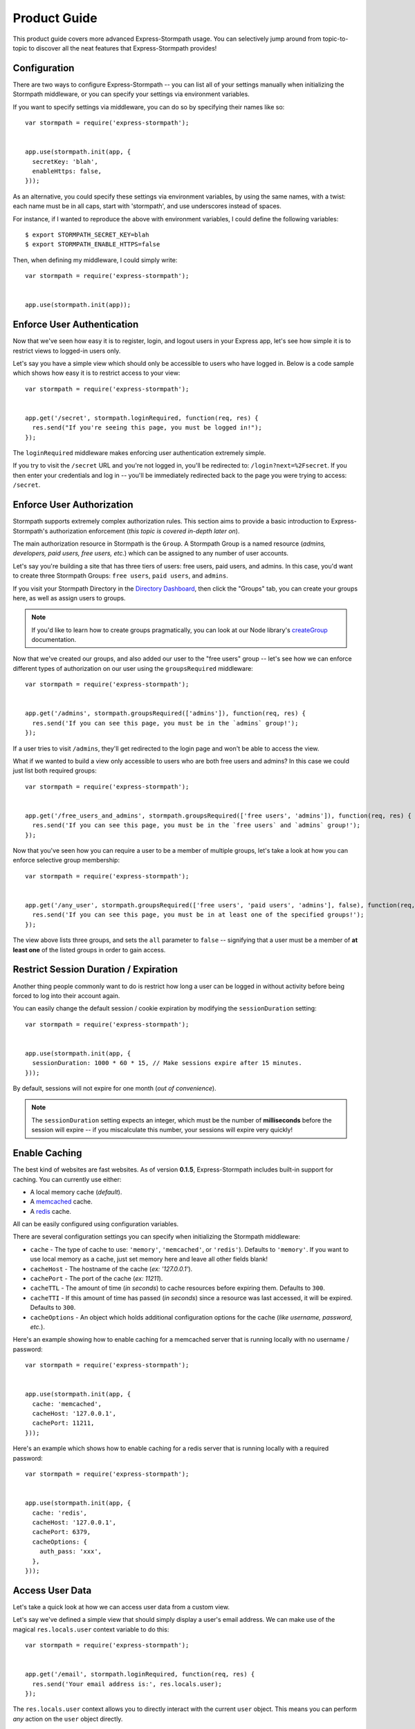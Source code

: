 Product Guide
=============

This product guide covers more advanced Express-Stormpath usage.  You can
selectively jump around from topic-to-topic to discover all the neat features
that Express-Stormpath provides!


Configuration
-------------

There are two ways to configure Express-Stormpath -- you can list all of your
settings manually when initializing the Stormpath middleware, or you can specify
your settings via environment variables.

If you want to specify settings via middleware, you can do so by specifying
their names like so::

    var stormpath = require('express-stormpath');


    app.use(stormpath.init(app, {
      secretKey: 'blah',
      enableHttps: false,
    }));

As an alternative, you could specify these settings via environment variables,
by using the same names, with a twist: each name must be in all caps, start with
'stormpath', and use underscores instead of spaces.

For instance, if I wanted to reproduce the above with environment variables, I
could define the following variables::

    $ export STORMPATH_SECRET_KEY=blah
    $ export STORMPATH_ENABLE_HTTPS=false

Then, when defining my middleware, I could simply write::

    var stormpath = require('express-stormpath');


    app.use(stormpath.init(app));


Enforce User Authentication
---------------------------

Now that we've seen how easy it is to register, login, and logout users in your
Express app, let's see how simple it is to restrict views to logged-in users only.

Let's say you have a simple view which should only be accessible to users who
have logged in.  Below is a code sample which shows how easy it is to restrict
access to your view::

    var stormpath = require('express-stormpath');


    app.get('/secret', stormpath.loginRequired, function(req, res) {
      res.send("If you're seeing this page, you must be logged in!");
    });


The ``loginRequired`` middleware makes enforcing user authentication extremely
simple.

If you try to visit the ``/secret`` URL and you're not logged in, you'll be
redirected to: ``/login?next=%2Fsecret``.  If you then enter your credentials
and log in -- you'll be immediately redirected back to the page you were trying
to access: ``/secret``.


Enforce User Authorization
--------------------------

Stormpath supports extremely complex authorization rules.  This section aims to
provide a basic introduction to Express-Stormpath's authorization enforcement
(*this topic is covered in-depth later on*).

The main authorization resource in Stormpath is the ``Group``.  A Stormpath
Group is a named resource (*admins, developers, paid users, free users, etc.*)
which can be assigned to any number of user accounts.

Let's say you're building a site that has three tiers of users: free users, paid
users, and admins.  In this case, you'd want to create three Stormpath Groups:
``free users``, ``paid users``, and ``admins``.

If you visit your Stormpath Directory in the `Directory Dashboard`_, then
click the "Groups" tab, you can create your groups here, as well as assign users
to groups.

.. note::
    If you'd like to learn how to create groups pragmatically, you can look at
    our Node library's `createGroup`_ documentation.

Now that we've created our groups, and also added our user to the "free users"
group -- let's see how we can enforce different types of authorization on
our user using the ``groupsRequired`` middleware::

    var stormpath = require('express-stormpath');


    app.get('/admins', stormpath.groupsRequired(['admins']), function(req, res) {
      res.send('If you can see this page, you must be in the `admins` group!');
    });

If a user tries to visit ``/admins``, they'll get redirected to the login page
and won't be able to access the view.

What if we wanted to build a view only accessible to users who are both free
users and admins?  In this case we could just list both required groups::

    var stormpath = require('express-stormpath');


    app.get('/free_users_and_admins', stormpath.groupsRequired(['free users', 'admins']), function(req, res) {
      res.send('If you can see this page, you must be in the `free users` and `admins` group!');
    });

Now that you've seen how you can require a user to be a member of multiple
groups, let's take a look at how you can enforce selective group membership::

    var stormpath = require('express-stormpath');


    app.get('/any_user', stormpath.groupsRequired(['free users', 'paid users', 'admins'], false), function(req, res) {
      res.send('If you can see this page, you must be in at least one of the specified groups!');
    });

The view above lists three groups, and sets the ``all`` parameter to ``false``
-- signifying that a user must be a member of **at least one** of the listed
groups in order to gain access.


Restrict Session Duration / Expiration
--------------------------------------

Another thing people commonly want to do is restrict how long a user can be
logged in without activity before being forced to log into their account again.

You can easily change the default session / cookie expiration by modifying the
``sessionDuration`` setting::

    var stormpath = require('express-stormpath');


    app.use(stormpath.init(app, {
      sessionDuration: 1000 * 60 * 15, // Make sessions expire after 15 minutes.
    }));

By default, sessions will not expire for one month (*out of convenience*).

.. note::
    The ``sessionDuration`` setting expects an integer, which must be the number
    of **milliseconds** before the session will expire -- if you miscalculate
    this number, your sessions will expire very quickly!


Enable Caching
--------------

The best kind of websites are fast websites.  As of version **0.1.5**,
Express-Stormpath includes built-in support for caching.  You can currently use
either:

- A local memory cache (*default*).
- A `memcached`_ cache.
- A `redis`_ cache.

All can be easily configured using configuration variables.

There are several configuration settings you can specify when initializing the
Stormpath middleware:

- ``cache`` - The type of cache to use: ``'memory'``, ``'memcached'``, or
  ``'redis'``).  Defaults to ``'memory'``.  If you want to use local memory as a
  cache, just set memory here and leave all other fields blank!
- ``cacheHost`` - The hostname of the cache (*ex: '127.0.0.1'*).
- ``cachePort`` - The port of the cache (*ex: 11211*).
- ``cacheTTL`` - The amount of time (*in seconds*) to cache resources before
  expiring them.  Defaults to ``300``.
- ``cacheTTI`` - If this amount of time has passed (*in seconds*) since a
  resource was last accessed, it will be expired.  Defaults to ``300``.
- ``cacheOptions`` - An object which holds additional configuration options for
  the cache (*like username, password, etc.*).

Here's an example showing how to enable caching for a memcached server that is
running locally with no username / password::

    var stormpath = require('express-stormpath');


    app.use(stormpath.init(app, {
      cache: 'memcached',
      cacheHost: '127.0.0.1',
      cachePort: 11211,
    }));

Here's an example which shows how to enable caching for a redis server that is
running locally with a required password::

    var stormpath = require('express-stormpath');


    app.use(stormpath.init(app, {
      cache: 'redis',
      cacheHost: '127.0.0.1',
      cachePort: 6379,
      cacheOptions: {
        auth_pass: 'xxx',
      },
    }));


Access User Data
----------------

Let's take a quick look at how we can access user data from a custom view.

Let's say we've defined a simple view that should simply display a user's email
address.  We can make use of the magical ``res.locals.user`` context variable to
do this::

    var stormpath = require('express-stormpath');


    app.get('/email', stormpath.loginRequired, function(req, res) {
      res.send('Your email address is:', res.locals.user);
    });

The ``res.locals.user`` context allows you to directly interact with the current
``user`` object.  This means you can perform *any* action on the ``user`` object
directly.

For more information on what you can do with a ``user`` object, please see
the Node library documentation: http://docs.stormpath.com/nodejs/api/account

Let's say you want to change a user's ``givenName`` (*first name*).  You could
easily accomplish this with the following code::

    // assuming we're inside of a request
    res.locals.user.givenName = 'Randall';
    res.locals.user.save(function(err) {
      if (!err) {
        console.log('User change saved successfully.');
      }
    });

As you can see above, you can directly modify ``user`` attributes, then
persist any changes by running ``res.locals.user.save()``.


Working With Custom User Data
-----------------------------

In addition to managing basic user fields, Stomrpath also allows you to store
up to 10MB of JSON information with each user account!

Instead of defining a database table for users, and another database table for
user profile information -- with Stormpath, you don't need either!

Let's take a look at how easy it is to store custom data on a ``user``
model::

    // assuming we're inside of a request
    res.locals.user.customData.somefield = 'somevalue';
    res.locals.user.customData['anotherfield'] = {'json': 'data'};
    res.locals.user.customData['woot'] = 10.202223;
    res.locals.user.save();

    user.customData['woot'];
    // 10.202223

    delete user.customData['woot'];
    user.save(function(err, updatedUser) {
      if (!err) {
        updatedUser.customData.woot;
        // undefined
      }
    });

As you can see above -- storing custom information on a ``user`` account is
extremely simple!


API Authentication
------------------

In addition to handling user login, registration, etc. for web users -- you can
also use Stormpath to secure your REST API.

Typically, securing REST APIs is a lot of work:

- You need to assign users API keys.
- You need to cache the API keys for validation when users make requests
  (*nobody likes a slow API!*).
- You need to allow users to exchange their API keys for Oauth tokens (*if you
  want to support Oauth*).

With Stormpath, however, this process is greatly simplified.  Stormpath can
create API keys for your users, store them securely, and completely handle API
authentication / caching.


Create API Keys
...............

Before you can secure your REST API, you'll need to provision an API key pair
for one of your Stormpath users.

To do this (*assuming you're inside of an Express route*), you can call the
``createApiKey`` method on your user object like so::

    // Create an API key pair for the current user.
    app.post('/create', stormpath.loginRequired, function(req, res) {
      res.locals.user.createApiKey(function(err, apiKey) {
        if (err) {
          res.json(503, { error: 'Something went wrong. Please try again.' });
        } else {
          res.json({ id: apiKey.id, secret: apiKey.secret });
        }
      });
    });

The above route will create a new API key for the logged in user, then return it
as JSON.  Each API key pair has two parts:

- ``id`` - An API key ID -- this is similar to a username.
- ``secret`` - An API key secret -- this is similar to a password.

Both the id and secret *must* be given to your user, as both will be needed for
API authentication.

Once you've created at least one API key pair for your user, you can then allow
this user to authenticate using their API keys against your API service.


Authenticating via Basic Auth
.............................

If you're building a REST API, the simplest way to secure your API is using HTTP
basic authentication.

Essentially what this means is that a developer will be able to access your API
by specifying their API key ID and secret when making requests to your API.

To allow a user to authenticate via basic authentication, all you need to use is
the ``apiAuthenticationRequired`` middleware in your route::

    // This API endpoint is *only* accessible to users with valid API keys.
    app.get('/me', stormpath.apiAuthenticationRequired, function(req, res) {
      var user = res.locals.user;
      res.json({
        givenName: user.givenName,
        surname: user.surname,
        email: user.email,
      });
    });

Now, let's see how a developer can successfully use this API endpoint defined
above.

First, we'll use the `curl`_ command to make an API request to this endpoint
*without specifying our API credentials*::

    $ curl -v http://localhost:3000/me
    {"error":"Invalid API credentials."}

As you can see above, by hitting the API endpoint with no credentials, a JSON
error is returned automatically (*along with an HTTP 401 UNAUTHORIZED status
code*).

Now, let's try this again by specifying our user's API credentials (*that we
generated in the previous section*)::

    $ curl -v --user id:secret http://localhost:3000/me
    {"givenName":"Randall","surname":"Degges","email":"r@rdegges.com"}

As you can see, by specifying my developer API credentials, I was able to
successfully authenticate against the REST API!

Using basic authentication, along with SSL, is an *excellent* way to secure
your REST API.


Authenticating via OAuth
........................

OAuth is another popular way to secure REST APIs.

The way OAuth works is as follows:

- You've built a REST API that you want to secure.
- You've got developer accounts, and each developer account has an API key
  pair.
- A developer makes an HTTP POST request to your API service at the URL
  ``/oauth``, and authenticates via HTTP basic authentication.
- If the request to ``/oauth`` was successful, an OAuth token will be returned
  to the developer.  This token is a long string that expires in a given amount
  of time (*by default, OAuth tokens expire after one hour*).
- After the developer has this OAuth token, they can use this to authenticate
  future API requests instead of using their API key directly.

OAuth serves to provide additional security over basic authentication if you'd
like to give out more advanced / restricted access to your developers.

Typically, if you're building a REST API, and aren't sure which form of
authentication to offer -- it's a much better idea to simply use basic
authentication (*covered in the previous section*).

If you'd still like to use OAuth, continue reading!


Configuring OAuth Token Settings
^^^^^^^^^^^^^^^^^^^^^^^^^^^^^^^^

This library comes with OAuth support out-of-the box.  There are two
configuration options you can specify when initializing the Stormpath middleware
which control your OAuth flow:

- ``getOauthTokenUrl`` - The URL at which OAuth tokens can be retrieved.
  Defaults to ``/oauth``.
- ``oauthTTL`` - The amount of time (*in seconds*) that OAuth tokens last.
  Defaults to ``3600`` (*one hour*).

Here's an example of how to set both of these attributes::

    app.use(stormpath.init(app, {
      getOauthTokenUrl: '/oauth',
      oauthTTL: 3600,
    }));


Getting an OAuth Token
^^^^^^^^^^^^^^^^^^^^^^

Now that you've configured your OAuth settings, developers will be able to
retrieve OAuth tokens by hitting your OAuth URL (*/oauth by default*) with
their API credentials.

Below is an example request using curl, which demonstrates the proper way to
request an OAuth token::

    $ curl -v --user id:secret http://localhost:3000/oauth?grant_type=client_credentials
    {"access_token":"eyJ0eXAiOiJKV1QiLCJhbGciOiJIUzI1NiJ9.eyJzdWIiOiJEUExSSTVUTEVNMjFTQzNER0xHUjBJOFpYIiwiaXNzIjoiaHR0cHM6Ly9hcGkuc3Rvcm1wYXRoLmNvbS92MS9hcHBsaWNhdGlvbnMvNWpvQVVKdFZONHNkT3dUVVJEc0VDNSIsImlhdCI6MTQwNjY1OTkxMCwiZXhwIjoxNDA2NjYzNTEwLCJzY29wZSI6IiJ9.ypDMDMMCRCtDhWPMMc9l_Q-O-rj5LATalHYa3droYkY","token_type":"bearer","expires_in":3600}

.. note::
    If you're wondering why the ``?grant_type=client_credentials`` querystring
    exists -- it's part of the OAuth spec: http://tools.ietf.org/html/rfc6749

The response is a JSON object which contains:

- ``access_token`` - Your OAuth access token.  This can be used to authenticate
  via subsequent requests.
- ``token_type`` - This will always be ``'bearer'``.
- ``expires_in`` - This is the amount of seconds (*as an integer*) for which
  this token is valid.


Making OAuth Requests
^^^^^^^^^^^^^^^^^^^^^

Now that you've got an OAuth access token, you can use this to make API requests
securely to you REST API.

Let's say you've defined the following API endpoint::

    // This API endpoint is *only* accessible to users with a valid OAuth token.
    app.get('/me', stormpath.apiAuthenticationRequired, function(req, res) {
      var user = res.locals.user;
      res.json({
        givenName: user.givenName,
        surname: user.surname,
        email: user.email,
      });

By using the ``stormpath.apiAuthenticationRequired`` middleware, users will be
authenticated automatically on your behalf.

Here's a sample curl request to this endpoint without any credentials::

    $ curl -v http://localhost:3000/me
    {"error":"Invalid API credentials."}

And here's a sample curl request to this endpoint with the Bearer token
included::

    $ curl -v -H 'Authorization: Bearer eyJ0eXAiOiJKV1QiLCJhbGciOiJIUzI1NiJ9.eyJzdWIiOiJEUExSSTVUTEVNMjFTQzNER0xHUjBJOFpYIiwiaXNzIjoiaHR0cHM6Ly9hcGkuc3Rvcm1wYXRoLmNvbS92MS9hcHBsaWNhdGlvbnMvNWpvQVVKdFZONHNkT3dUVVJEc0VDNSIsImlhdCI6MTQwNjY1OTkxMCwiZXhwIjoxNDA2NjYzNTEwLCJzY29wZSI6IiJ9.ypDMDMMCRCtDhWPMMc9l_Q-O-rj5LATalHYa3droYkY' http://localhost:3000/me
    {"givenName":"Randall","surname":"Degges","email":"r@rdegges.com"}

As you can see, by correctly specifying your OAuth token, you're able to
authenticate against the API endpoint easily!


Customize Redirect Logic
------------------------

As you might have already noticed by playing around with the registration and
login pages -- when you first register or log into an account, you'll be
immediately redirected to the URL ``/``.

This is actually a configurable setting -- you can easily modify this default
redirect URL by adding the following config setting::

    app.use(stormpath.init(app, {
      redirectUrl: '/dashboard',
    }));

This allows you to build nicer apps as you can do stuff like redirect newly
registered users to a tutorial, dashboard, or something similar.

What if someone visits the login route when they are logged in?  By default
they will see the login screen again, but you can configure an alternate
URL to redirect hem to:

    app.use(stormpath.init(app, {
      loginRedirectUrl: '/',
    }));

With this ``loginRedirectUrl`` setting, the user will be sent to `/` if they
try to visit the login page while logged in.

.. note::
    If a user visits a page which has restricted access, they'll be redirected
    to the login page.  Once the user logs in, they'll be immediately redirected
    back to whatever page they were initially trying to access (*this behavior
    overrides the ``redirectUrl`` setting*).


Customize User Registration Fields
----------------------------------

In many cases you might want to change the fields you collect when a user
registers.  Let's customize the fields we ask for when a user registers!

Every user you register ends up getting stored in Stormpath as an `Account`_
object.  Accounts in Stormpath have several fields you can set:

- username
- email (**required**)
- password (**required**)
- givenName (**required**) also known as "first name"
- middleName
- surname (**required**) also known as "last name"

By default, the built-in registration view that Express-Stormpath ships with gets
you a registration page that looks like this:

.. image:: /_static/registration-page.png

As you can see, it includes the ``givenName``, ``middleName``, ``surname``,
``email``, and ``password`` fields by default.  All of these fields are
required, with the exception of ``middleName``.

What happens if a user enters an invalid value -- or leaves a required field
blank?  They'll see something like this:

.. image:: /_static/registration-page-error.png

But what if you want to force the user to enter a value for middle name?  Doing
so is easy!  Express-Stormpath is **highly customizable**, and allows you to
easily control which fields are accepted, and which fields are required.

To require a user to enter a middle name field, set the following value in your
Express app config::

    app.use(stormpath.init(app, {
      enableMiddleName: true,
      requireMiddleName: true,
    }));

Now go ahead and give it a try -- if you attempt to create a new user and don't
specify a middle name, you'll see an error!

.. note::
    Each Stormpath field allows you to specify two config values:
    ``enableFieldName`` and ``requireFieldName``.  The ``enableXXX`` setting
    controls whether or not the specified field is displayed on the registration
    page -- the ``requireXXX`` field controls whether or not the specified field
    is required by the user to successfully complete the registration process.

Lastly, it's also simple to add in a ``username`` field (*either required or
optional*).  Just like the examples above, you can use the ``enable`` and
``require`` settings to control the registration behavior::

    app.use(stormpath.init(app, {
      enableUsername: true,
      requireUsername: true,
    }));

And that's it!


Customize User Login Fields
---------------------------

If you visit your login page (``/login``), you will see (*by default*), two
input boxes: one for ``email`` and one for ``password``.

While this is fine for most purposes, sometimes you might want to let users log
in with a ``username`` **or** ``email`` (especially if your site collects
``username`` during registration).

Doing this is simple: by enabling the ``enableUsername`` setting you'll not
only make the ``username`` field available on the registration page,
but also on the login page (*so users can log in by entering either their
``username`` or ``email`` and ``password``*).

To enable ``username`` support, just set the following config variable::

    app.use(stormpath.init(app, {
      enableUsername: true,
    }));

You should now see the following on your login page:

.. image:: /_static/login-page.png

.. note::
    In the example above we didn't set the ``requireUsername`` field
    to ``true`` -- if we did, this would ensure that when a new user registers
    for the site, they **must** pick a ``username``.

    The ``requireUsername`` field has no effect on the login page.


Customize User Registration, Login, and Logout Routes
-----------------------------------------------------

By default, Express-Stormpath automatically enables three separate views and
routes:

- ``/register`` - the registration view
- ``/login`` - the login view
- ``/logout`` - the logout view

Customizing the built-in URL routes is quite simple.  There are several config
variables you can change to control these URL mappings.  To change them, just
modify your app's config.

- ``registrationUrl`` -- default: ``/register``
- ``loginUrl`` -- default: ``/login``
- ``logoutUrl`` -- default: ``/logout``

If you were to modify your config such that::

    app.use(stormpath.init(app, {
      registrationUrl: '/welcome',
    }));

Then visit ``/welcome``, you'd see your registration page there, instead!


Customize the Views
-------------------

Although I personally find our registration and login pages to be incredibly
good looking -- I realize that you might not share my same design passion!

Express-Stormpath was built with customizability in mind, and makes it very easy
to build your own custom registration and login views.

Let's start by looking at the built-in views:
https://github.com/stormpath/stormpath-express/tree/master/lib/views

Here's a quick rundown of what each template is for:

- ``base.jade`` is the base template that the registration and login templates
  extend.  It provides a basic `bootstrap`_ based layout, with a couple of
  blocks for customizing the child templates.
- ``login.jade`` is the login page.  It has some logic to flash error messages
  to the user if something fails, and also dynamically determines which input
  boxes to display based on the app's settings.
- ``register.jade`` is the registration page.  It has some logic to flash error
  messages to the user if something fails, and also dynamically determines
  which input boxes to display based on the app's settings.

If you're comfortable with `Jade`_, you can copy these templates to your
project directly, and customize them yourself.  If you're not already a super
Express guru, continue reading!


The Most Basic View
...................

Let's say you want to build your own, fully customized registration and login
views -- no problem!

The first thing you need to do is create two views in the ``views``
directory of your project.

First, copy the following code into ``views/register.jade``::

    // Display an error if there is any.
    if error
      p #{error}

    form(method='post')
      input(name='_csrf', type='hidden', value=csrfToken)

      // This block of code renders the desired input boxes for registering users.
      if app.get('stormpathEnableUsername')
        input(placeholder='Username', name='username', required=app.get('stormpathRequireUsername') ? true : false, type='text')

      if app.get('stormpathEnableGivenName')
        input(placeholder='First Name', name='givenName', required=app.get('stormpathRequireGivenName') ? true : false, type='text')

      if app.get('stormpathEnableMiddleName')
        input(placeholder='Middle Name', name='middleName', required=app.get('stormpathRequireMiddleName') ? true : false, type='text')

      if app.get('stormpathEnableSurname')
        input(placeholder='Last Name', name='surname', required=app.get('stormpathRequireSurname') ? true : false, type='text')

      input(placeholder='Email', name='email', required='true', type='text')
      input(placeholder='Password', name='password', required='true', type='password')

      button(type='submit') Create Account

The simple template you see above is the most basic possible registration page.
It renders all of the appropriate input forms, based on your settings.

Next, copy the following code into ``views/login.jade``::

    // Display an error if there is any.
    if error
      p #{error}

    form(method='post')
      input(name='_csrf', type='hidden', value=csrfToken)

      if app.get('stormpathEnableUsername')
        input(placeholder='Username or Email', required=true, name='login', type='text')
      else
        input(placeholder='Email', required=true, name='login', type='text')

      input(placeholder='Password', required=true, type='password', name='password')
      button(type='submit') Log In

This is the most basic login template possible.


Update Template Paths
.....................

Now that you've got the simplest possible templates ready to go, let's activate
them!  In your app's config, you'll need to specify the path to your new
templates like so::

    app.use(stormpath.init(app, {
      registrationView: __dirname + '/views/register.jade',
      loginView: __dirname + '/views/login.jade',
    }));

That will tell Express-Stormpath to render the templates you created above instead
of the built-in ones!

Now, if you open your browser and checkout ``/register`` and ``/login``, you
should see something like the following:

.. image:: /_static/registration-page-basic.png

.. image:: /_static/login-page-basic.png

**BAM!**  That wasn't so bad, was it?  You now have your own customized
registration and login templates -- all you need to do now is design them the
way you want!


Disable the Built-in Views
--------------------------

If for some reason you want to write your own registration, login, and logout
views (*not recommended*), you can easily disable all of the automatic
functionality described above by modifying your app config and adding the
following::

    app.use(stormpath.init(app, {
      enableRegistration: false,
      enableLogin: false,
      enableLogout: false,
    }));


Use Account Verification
------------------------

As of Express-Stormpath **0.1.8**, it is now possible to easily enable an
"Account Verification Workflow", which makes newly registered users click a link
in in their email inbox before completing user the user registration process.

If you'd like to ensure your users are registering with legitimate email
addresses, this feature makes the process as painless as possible =)


Configure the Workflow
......................

The first thing you need to do to enable "Account Verification" functionality
in your Express app is visit the `Directory Dashboard`_ and select your default
user directory.

Next, you should see several options in a tab.  You will want to click the
"Workflows" button.  Once you've landed on this page, you'll then want to click
the "show" link to the right of the "Account Registration and Verification"
header.  This section allows you to configure your "Account Verification"
settings.

On this page, the only thing you **need** to change is the "Account Verification
Base URL" setting at the top.  You need to set this to be:
``https://mysite.com/verified``, substituting in your own website address.

For instance, if your site lives at ``https://www.mysite.com``, you'll want to
set "Account Verification Base URL" to ``https://www.mysite.com/verified``.

This URL determines where a user will be redirected after clicking the
verification link in the email we send them.  If you're testing things out
locally, you can also set this to a local URL (eg:
``http://localhost:3000/verified``).

After setting "Account Verification Base URL", you can also adjust any of the
other settings below -- you can customize the email templates that are used to
email the user, and a variety of other options.

When you're finished customizing the "Account Verification Workflow", be sure
to hit the "Update" button at the bottom of the page.


Enable Account Verification in Your App
.......................................

Now that you've configured the "Account Verification" settings on Stormpath's
side, you need to configure your Express application to enable account
verification.

You can do this easily by modifying your application config like so::

    app.use(stormpath.init(app, {
      enableAccountVerification: true,
    }));

And...  That's all you have to do!


Test it Out
...........

Now that you've fully enabled account verification functionality in your app,
open up the registration page in your Express app and check it out!  After
creating a new user account, you'll be greeted by a message informing you that
before you can continue you need to click the verification link in your inbox.
This page looks like this:

.. image:: /_static/verification.png

Then, depending on your "Account Verification Workflow" configuration, the user
will see an email that looks like the following:

.. image:: /_static/verification-email.png

When a user clicks the link in their email, they'll reach a success page that
looks like this:

.. image:: /_static/verification-complete.png

And lastly, once a user clicks the verification link, they'll be automatically
logged into their account, then redirected to the main page of your site
(whatever URL is set as ``redirectUrl`` in your configuration).  They'll also
be shown this page for a few seconds to let them know the change was successful.

Not bad, right?


Customization
.............

Much like all other Express-Stormpath features, the account verification feature is
completely customizable.

You can easily change the account verification templates by modifying the following
configuration variables, respectively:

- ``stormpathAccountVerificationEmailSentView`` - The view which is shown after
  a new user creates an account.
- ``stormpathAccountVerificationCompleteView`` - The view which is shown after
  a user clicks the verification link in their email.

If you'd like to override the default views, you should take a look at the
ones included with Express-Stormpath here:
https://github.com/stormpath/stormpath-express/tree/master/lib/views
and use these as a base for your own views.


Use Password Reset
------------------

As of Express-Stormpath **0.1.6**, it is now possible to easily enable a "Password
Reset Workflow", which allows your users to reset their passwords automatically.

We highly encourage you to use this feature, as it provides a simple and secure
way to allow your users to reset their passwords without hassle.


Configure the Workflow
......................

The first thing you need to do to enable "Password Reset" functionality in your
Express app is visit the `Directory Dashboard`_ and select your default user
directory.

Next, you should see several options in a tab.  You will want to click the
"Workflows" button.  Once you've landed on this page, you'll then want to click
the "show" link to the right of the "Password Reset" header.  This section
allows you to configure your "Password Reset" settings.

On this page, the only thing you **need** to change is the "Base URL" setting at
the top.  You need to set this to be: ``https://mysite.com/forgot/change``,
substituting in your own website address.

For instance, if your site lives at ``https://www.mysite.com``, you'll want to
set "Base URL" to ``https://www.mysite.com/forgot/change``.

This URL determines where a user will be redirected after attempting to reset
their password on your website.  If you're testing things out locally, you can
also set this to a local URL (eg: ``http://localhost:3000/forgot/change``).

After setting "Base URL", you can also adjust any of the other settings below --
you can customize the email templates that are used to email the user, and a
variety of other options.

When you're finished customizing the "Password Reset Workflow", be sure to hit
the "Update" button at the bottom of the page.


Enable Password Reset in Your App
.................................

Now that you've configured the "Password Reset" settings on Stormpath's side,
you need to configure your Express application to enable password reset.

You can do this easily by modifying your application config like so::

    app.use(stormpath.init(app, {
      enableForgotPassword: true,
    }));

And...  That's all you have to do!


Test it Out
...........

Now that you've fully enabled password reset functionality in your app, open up
the login page in your Express app and check it out!  You should see a "Forgot
Password?" link below the login form which looks like this:

.. image:: /_static/forgot.png

If you click the "Forgot Password?" link, you'll be brought to a password reset
page that looks like this:

.. image:: /_static/forgot-init.png

After filling in their email address, a user will see the following page:

.. image:: /_static/forgot-email-sent.png

Then, depending on your "Password Reset Workflow" configuration, the user will
see an email that looks like the following:

.. image:: /_static/forgot-email.png

When a user clicks the link in their email, they'll reach a password change page
that looks like this:

.. image:: /_static/forgot-change.png

And lastly, once a user changes their password successfully, they'll be
automatically logged into their account, then redirected to the main page of
your site (whatever URL is set as ``redirectUrl`` in your configuration).
They'll also be shown this page for a few seconds to let them know the change
was successful:

.. image:: /_static/forgot-complete.png

Not bad, right?


Customization
.............

Much like all other Express-Stormpath features, the password reset feature is
completely customizable.

You can easily change the password reset templates by modifying the following
configuration variables, respectively:

- ``forgotPasswordView`` - The view which is shown when a user clicks the
  "Forgot Password?" link on the login page.
- ``forgotPasswordEmailSentView`` - The view which is shown after a user
  has successfully requested a password reset.
- ``forgotPasswordChangeView`` - The view which is shown to a user after
  they've clicked the link in their email.  This view allows the user to
  change their password.
- ``forgotPasswordCompleteView`` - The view which is shown after the user has
  successfully reset their account password.

If you'd like to override the default views, you should take a look at the
ones included with Express-Stormpath here:
https://github.com/stormpath/stormpath-express/tree/master/lib/views
and use these as a base for your own views.


Use Facebook Login
------------------

Now that we've covered the basics: let's add Facebook Login support to your app!
Stormpath makes it very easy to support social login with Facebook.

In the next few minutes I'll walk you through *everything* you need to know to
support Facebook login with your app.


Create a Facebook App
.....................

The first thing you need to do is log into the `Facebook Developer Site`_ and
create a new Facebook App.

You can do this by visiting the `Facebook Developer Site`_ and click the "Apps"
menu at the top of the screen, then select the "Create a New App" button.  You
should see something like the following:

.. image:: /_static/facebook-new-project.png

Go ahead and pick a "Display Name" (usually the name of your app), and choose a
category for your app.  Once you've done this, click the "Create App" button.


Specify Allowed URLs
....................

The next thing we need to do is tell Facebook what URLs we'll be using Facebook
Login from.

From the app dashboard page you're on, click the "Settings" tab in the left
menu, then click the "Add Platform" button near the bottom of the page.  When
prompted, select "Website" as your platform type.

In the "Site URL" box, enter your private and public root URLs.  This should be
something like ``"http://localhost:3000"`` or ``"http://mysite.com"``.  *If you
want to allow Facebook Login from multiple URLs (local development, production,
etc.) you can just click the "Add Platform" button again and enter another URL.*

Lastly, click the "Save Changes" button to save the changes.

Your settings should now look something like this:

.. image:: /_static/facebook-url-settings.png


Create a Facebook Directory
...........................

Next, we need to input the Facebook app credentials into Stormpath.  This allows
Stormpath to interact with the Facebook API on your behalf, which automates all
OAuth flows.

To do this, you need to visit the `Directory dashboard`_ and create a new
directory.  When you click the "Create Directory" button, click the "Facebook"
button, then on the following screen enter your Facebook app information:

- For the "Name" field, you can insert whatever name you want.
- For the "Facebook Client ID" field, insert your Facebook App ID which you got
  in the previous steps.
- For the "Facebook Client Secret" field, insert your Facebook Client Secret
  which you got in the previous steps.

Lastly, be sure to click the "Save" button at the bottom of the page.

Next, you need to hook your new Facebook Directory up to your Stormpath
Application.  To do this, visit the `Application dashboard`_ and select your
Application from the list.

On your Application page, click the "Account Stores" tab, then click the "Add
Account Store" button.  From the drop down list, select your newly created
Facebook Directory, then save your changes.

That's it!


Configure Your Express App
..........................

Now that we've created a new Facebook App and configured our URLs -- we need to
enter our Facebook App secrets into our Express app so that express-stormpath
knows about them.

You can find your Facebook App ID and Secret on your App dashboard page, at the
top of the screen.

In your app's config, you'll want to add the following settings (*don't forget
to substitute in the proper credentials!*)::

    app.use(stormpath.init(app, {
      enableFacebook: true,
      social: {
        facebook: {
          appId: 'xxx',
          appSecret: 'xxx',
        },
      },
    }));

These two settings: ``enableFacebook`` and ``social`` work together to tell
express-stormpath to enable social login support for Facebook, as well as
provide the proper credentials so things work as expected.

.. note::
    We recommend storing your credentials in environment variables.  Please
    don't hard code secret credentials into your source code!


Test it Out
...........

Now that you've plugged your Facebook credentials into express-stormpath, social
login should already be working!

Open your express app in a browser, and try logging in by visiting the login page
(``/login``).  If you're using the default login page included with this
library, you should see the following:

.. image:: /_static/login-page-facebook.png

You now have a fancy new Facebook enabled login button!  Try logging in!  When
you click the new Facebook button you'll be redirected to Facebook, and
prompted to accept the permissions requested:

.. image:: /_static/login-page-facebook-permissions.png

After accepting permissions, you'll be immediately redirected back to your
website at the URL specified by ``redirectUrl`` in your app's config.

Simple, right?!


Use Google Login
----------------

Google Login is incredibly popular -- let's enable it!

In the next few minutes I'll walk you through *everything* you need to know to
support Google login with your app.


Create a Google Project
.......................

The first thing you need to do is log into the `Google Developer Console`_ and
create a new Google Project.

You can do this by visiting the `Developer Console`_ and clicking the "Create
Project" button.  You should see something like the following:

.. image:: /_static/google-new-project.png

Go ahead and pick a "Project Name" (usually the name of your app), and
(*optionally*) a "Project ID".


Enable Google Login
...................

Now that you've got a Google Project -- let's enable Google Login.  The way
Google Projects work is that you have to selectively enable what functionality
each Project needs.

From your `Console Dashboard`_ click on your new Project, then in the side panel
click on the "APIs & auth" menu option.

Now, scroll through the API list until you see "Google+ API", then click the
"OFF" button next to it to enable it.  You should now see the "Google+ API" as
"ON" in your API list:

.. image:: /_static/google-enable-login.png


Create OAuth Credentials
........................

The next thing we need to do is create a new OAuth client ID.  This is what
we'll use to handle user login with Google.

From your `Console Dashboard`_ click the "APIs & auth" menu, then click on the
"Credentials" sub-menu.

You should see a big red button labeled "Create New Client ID" near the top of
the page -- click that.

You'll want to do several things here:

1. Select "Web application" for your "Application Type".
2. Remove everything from the "Authorized Javascript Origins" box.
3. Add the URL of your site (both publicly and locally) into the "Authorized
   Redirect URI" box, with the ``/google`` suffix.  This tells Google where to
   redirect users after they've logged in with Google.

In the end, your settings should look like this:

.. image:: /_static/google-oauth-settings.png

Once you've specified your settings, go ahead and click the "Create Client ID"
button.

Lastly, you'll want to take note of your "Client ID" and "Client Secret"
variables that should now be displayed on-screen.  We'll need these in the next
step.


Create a Google Directory
.........................

Next, we need to input the Google app credentials into Stormpath.  This allows
Stormpath to interact with the Google API on your behalf, which automates all
OAuth flows.

To do this, you need to visit the `Directory dashboard`_ and create a new
directory.  When you click the "Create Directory" button, click the "Google"
button, then on the following screen enter your Google app information:

- For the "Name" field, you can insert whatever name you want.
- For the "Google Client ID" field, insert your Google Client ID which you got
  in the previous steps.
- For the "Google Client Secret" field, insert your Google Client Secret
  which you got in the previous steps.

Lastly, be sure to click the "Save" button at the bottom of the page.

Next, you need to hook your new Google Directory up to your Stormpath
Application.  To do this, visit the `Application dashboard`_ and select your
Application from the list.

On your Application page, click the "Account Stores" tab, then click the "Add
Account Store" button.  From the drop down list, select your newly created
Google Directory, then save your changes.

That's it!


Configure Your Express App
..........................

Now that we've created a new Google Project and generated OAuth secrets -- we
can now enter these secrets into our Express app so that express-stormpath
knows about them.

In your app's config, you'll want to add the following settings (*don't forget
to substitute in the proper credentials!*)::

    app.use(stormpath.init(app, {
      enableGoogle: true,
      social: {
        google: {
          clientId: 'xxx',
          clientSecret: 'xxx',
        },
      },
    }));

These two settings: ``enableGoogle`` and ``social`` work together to tell
express-stormpath to enable social login support for Google, as well as provide
the proper credentials so things work as expected.

.. note::
    We recommend storing your credentials in environment variables.  Please
    don't hard code secret credentials into your source code!


Test it Out
...........

Now that you've plugged your Google credentials into express-stormpath, social
login should already be working!

Open your Express app in a browser, and try logging in by visiting the login page
(``/login``).  If you're using the default login page included with this
library, you should see the following:

.. image:: /_static/login-page-google.png

You now have a fancy new Google enabled login button!  Try logging in!  When you
click the new Google button you'll be redirected to Google, and prompted to
select your Google account:

.. image:: /_static/login-page-google-account.png

After selecting your account you'll then be prompted to accept any permissions,
then immediately redirected back to your website at the URL specified by
``redirectUrl`` in your app's settings.

Simple, right?!


Use Hosted Login
----------------

If you'd like to use Stormpath's new hosted login functionality (*known as ID
Site*), you can now do so using Express-Stormpath 0.2.2+!

Stormpath's ID Site functionality works as so:

- If a user wants to register for your web site, they'll be redirected to your
  ID site URL (*hosted by Stormpath*).  This can be something like:
  https://login.mysite.com

- Stormpath will then display a login / registration / forgot password page
  automatically, depending on what the user wants to do, allowing the user to
  register **without touching your Express application!**  These pages can be
  completely customized however you like, of course.

- Once Stormpath has registered or logged the user in, they'll be redirected
  back to a route on your Express app (*which defaults to /redirect*).  This
  route will then verify that the user was successfully logged in, and create a
  user session.

- Lastly, the user will be redirected back to whatever page on your site is
  configured as the ``redirectUrl`` (*this defaults to /*).

For more information on ID Site, please read the official documentation:
http://docs.stormpath.com/guides/using-id-site/


Enable ID Site
..............

The first step in getting hosted login working is enabling the ID Site
functionality on Stormpath.

To do this, you'll want to first visit your `ID Site dashboard`_.  This page is
where you can configure your hosted login functionality.

.. note::
    These instructions will only cover using the built-in hosted login site --
    if you'd like to customize your ID Site URL or theme, that will be covered
    later.

In the box labeled "Authorized Redirect URIs", enter your redirect URL -- this
should be set to something like: ``https://www.mysite.com/redirect``.  If you're
testing locally, you might want to set this to:
``http://localhost:3000/redirect``.

If you'd like to support *both* production and local environments, you can add
multiple URLs (*just click the "Add another" button and enter as many URLs as
you'd like*).

Lastly, make sure to click the "Update" button at the bottom of the page to save
your changes.

In the end, it should look something like this:

.. image:: /_static/id-site-settings.png


Configure Your Express App
..........................

Now that we've configured Stormpath properly, let's configure our Express app!

In your app's config, you'll want to add the following settings::

    app.use(stormpath.init(app, {
      enableIdSite: true,
    }));

This setting tells Express-Stormpath to use the hosted login functionality
instead of the built-in local authentication functionality.


Test it Out
...........

Now that you've configured hosted login, let's give it a test.

If you start your Express server, then visit either the login or registration
page (*/login or /registration, respectively*), you should be redirected to your
hosted login site on Stormpath, where you can either create or log into your
account.

Once you've logged in, you'll be redirected back to your application in a logged
in state!

Here's a screenshot of the login page to show you what the hosted login site
currently looks like:

.. image:: /_static/id-site-login.png


.. _ID Site dashboard: https://api.stormpath.com/v#!idSite
.. _Application dashboard: https://api.stormpath.com/v#!applications
.. _Directory dashboard: https://api.stormpath.com/v#!directories
.. _createGroup: http://docs.stormpath.com/nodejs/api/application#createGroup
.. _Account: http://docs.stormpath.com/rest/product-guide/#accounts
.. _bootstrap: http://getbootstrap.com/
.. _Jade: http://jade-lang.com/
.. _memcached: http://memcached.org/
.. _redis: http://redis.io/
.. _Directory Dashboard: https://api.stormpath.com/v#!directories
.. _Facebook Developer Site: https://developers.facebook.com/
.. _Google Developer Console: https://console.developers.google.com/project
.. _Developer Console: https://console.developers.google.com/project
.. _Console Dashboard: https://console.developers.google.com/project
.. _curl: http://curl.haxx.se/
